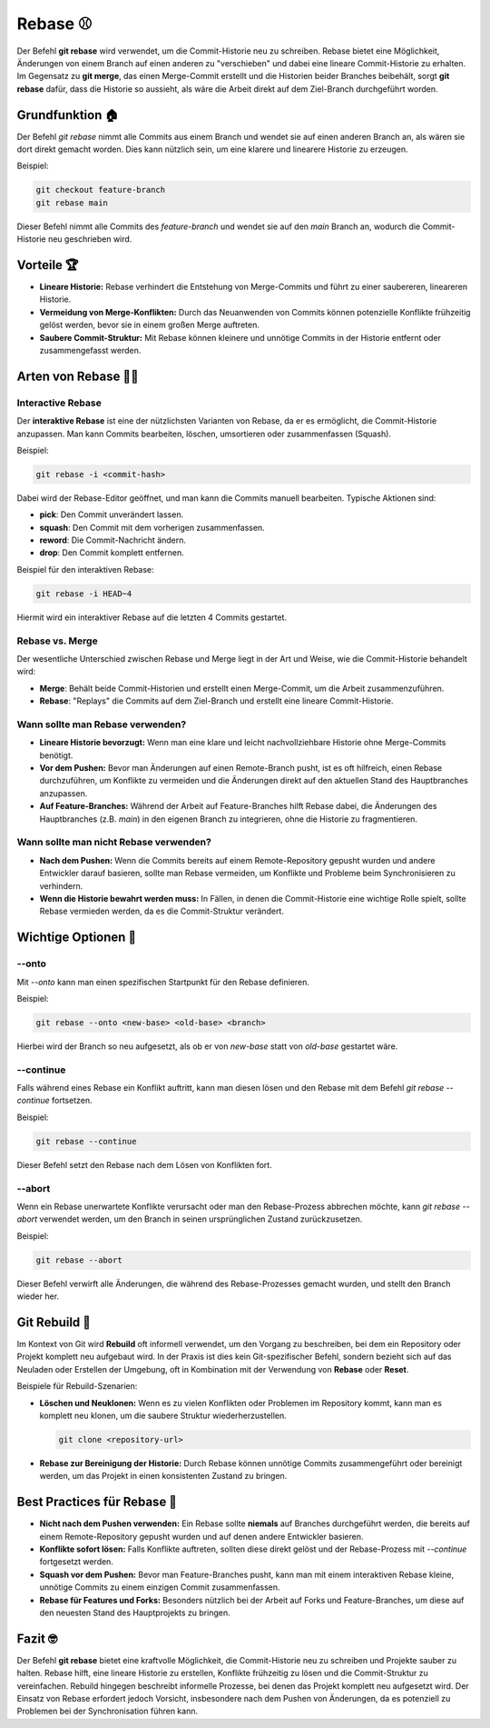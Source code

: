 Rebase  ⚾
========================

Der Befehl **git rebase** wird verwendet, um die Commit-Historie neu zu schreiben. Rebase bietet eine Möglichkeit, Änderungen von einem Branch auf einen anderen zu "verschieben" und dabei eine lineare Commit-Historie zu erhalten. Im Gegensatz zu **git merge**, das einen Merge-Commit erstellt und die Historien beider Branches beibehält, sorgt **git rebase** dafür, dass die Historie so aussieht, als wäre die Arbeit direkt auf dem Ziel-Branch durchgeführt worden.

Grundfunktion 🏠
-----------------

Der Befehl `git rebase` nimmt alle Commits aus einem Branch und wendet sie auf einen anderen Branch an, als wären sie dort direkt gemacht worden. Dies kann nützlich sein, um eine klarere und linearere Historie zu erzeugen.

Beispiel:

.. code-block:: bash

    git checkout feature-branch
    git rebase main

Dieser Befehl nimmt alle Commits des `feature-branch` und wendet sie auf den `main` Branch an, wodurch die Commit-Historie neu geschrieben wird.

Vorteile 🏆
--------------

- **Lineare Historie:** Rebase verhindert die Entstehung von Merge-Commits und führt zu einer saubereren, lineareren Historie.
- **Vermeidung von Merge-Konflikten:** Durch das Neuanwenden von Commits können potenzielle Konflikte frühzeitig gelöst werden, bevor sie in einem großen Merge auftreten.
- **Saubere Commit-Struktur:** Mit Rebase können kleinere und unnötige Commits in der Historie entfernt oder zusammengefasst werden.

Arten von Rebase 😮‍💨
----------------------------

Interactive Rebase
~~~~~~~~~~~~~~~~~~

Der **interaktive Rebase** ist eine der nützlichsten Varianten von Rebase, da er es ermöglicht, die Commit-Historie anzupassen. Man kann Commits bearbeiten, löschen, umsortieren oder zusammenfassen (Squash).

Beispiel:

.. code-block:: bash

    git rebase -i <commit-hash>

Dabei wird der Rebase-Editor geöffnet, und man kann die Commits manuell bearbeiten. Typische Aktionen sind:

- **pick**: Den Commit unverändert lassen.
- **squash**: Den Commit mit dem vorherigen zusammenfassen.
- **reword**: Die Commit-Nachricht ändern.
- **drop**: Den Commit komplett entfernen.

Beispiel für den interaktiven Rebase:

.. code-block:: bash

    git rebase -i HEAD~4

Hiermit wird ein interaktiver Rebase auf die letzten 4 Commits gestartet.

Rebase vs. Merge
~~~~~~~~~~~~~~~~~

Der wesentliche Unterschied zwischen Rebase und Merge liegt in der Art und Weise, wie die Commit-Historie behandelt wird:

- **Merge**: Behält beide Commit-Historien und erstellt einen Merge-Commit, um die Arbeit zusammenzuführen.
- **Rebase**: "Replays" die Commits auf dem Ziel-Branch und erstellt eine lineare Commit-Historie.

Wann sollte man Rebase verwenden?
~~~~~~~~~~~~~~~~~~~~~~~~~~~~~~~~~

- **Lineare Historie bevorzugt:** Wenn man eine klare und leicht nachvollziehbare Historie ohne Merge-Commits benötigt.
- **Vor dem Pushen:** Bevor man Änderungen auf einen Remote-Branch pusht, ist es oft hilfreich, einen Rebase durchzuführen, um Konflikte zu vermeiden und die Änderungen direkt auf den aktuellen Stand des Hauptbranches anzupassen.
- **Auf Feature-Branches:** Während der Arbeit auf Feature-Branches hilft Rebase dabei, die Änderungen des Hauptbranches (z.B. `main`) in den eigenen Branch zu integrieren, ohne die Historie zu fragmentieren.

Wann sollte man **nicht** Rebase verwenden?
~~~~~~~~~~~~~~~~~~~~~~~~~~~~~~~~~~~~~~~~~~~~

- **Nach dem Pushen:** Wenn die Commits bereits auf einem Remote-Repository gepusht wurden und andere Entwickler darauf basieren, sollte man Rebase vermeiden, um Konflikte und Probleme beim Synchronisieren zu verhindern.
- **Wenn die Historie bewahrt werden muss:** In Fällen, in denen die Commit-Historie eine wichtige Rolle spielt, sollte Rebase vermieden werden, da es die Commit-Struktur verändert.

Wichtige Optionen  🔘
-------------------------

--onto
~~~~~~

Mit `--onto` kann man einen spezifischen Startpunkt für den Rebase definieren.

Beispiel:

.. code-block:: bash

    git rebase --onto <new-base> <old-base> <branch>

Hierbei wird der Branch so neu aufgesetzt, als ob er von `new-base` statt von `old-base` gestartet wäre.

--continue
~~~~~~~~~~

Falls während eines Rebase ein Konflikt auftritt, kann man diesen lösen und den Rebase mit dem Befehl `git rebase --continue` fortsetzen.

Beispiel:

.. code-block:: bash

    git rebase --continue

Dieser Befehl setzt den Rebase nach dem Lösen von Konflikten fort.

--abort 
~~~~~~~~~~~

Wenn ein Rebase unerwartete Konflikte verursacht oder man den Rebase-Prozess abbrechen möchte, kann `git rebase --abort` verwendet werden, um den Branch in seinen ursprünglichen Zustand zurückzusetzen.

Beispiel:

.. code-block:: bash

    git rebase --abort

Dieser Befehl verwirft alle Änderungen, die während des Rebase-Prozesses gemacht wurden, und stellt den Branch wieder her.

Git Rebuild 🔨
-----------------

Im Kontext von Git wird **Rebuild** oft informell verwendet, um den Vorgang zu beschreiben, bei dem ein Repository oder Projekt komplett neu aufgebaut wird. In der Praxis ist dies kein Git-spezifischer Befehl, sondern bezieht sich auf das Neuladen oder Erstellen der Umgebung, oft in Kombination mit der Verwendung von **Rebase** oder **Reset**.

Beispiele für Rebuild-Szenarien:

- **Löschen und Neuklonen:** Wenn es zu vielen Konflikten oder Problemen im Repository kommt, kann man es komplett neu klonen, um die saubere Struktur wiederherzustellen.
  
  .. code-block:: bash

      git clone <repository-url>

- **Rebase zur Bereinigung der Historie:** Durch Rebase können unnötige Commits zusammengeführt oder bereinigt werden, um das Projekt in einen konsistenten Zustand zu bringen.

Best Practices für Rebase 🤌
-----------------------------

- **Nicht nach dem Pushen verwenden:** Ein Rebase sollte **niemals** auf Branches durchgeführt werden, die bereits auf einem Remote-Repository gepusht wurden und auf denen andere Entwickler basieren.
- **Konflikte sofort lösen:** Falls Konflikte auftreten, sollten diese direkt gelöst und der Rebase-Prozess mit `--continue` fortgesetzt werden.
- **Squash vor dem Pushen:** Bevor man Feature-Branches pusht, kann man mit einem interaktiven Rebase kleine, unnötige Commits zu einem einzigen Commit zusammenfassen.
- **Rebase für Features und Forks:** Besonders nützlich bei der Arbeit auf Forks und Feature-Branches, um diese auf den neuesten Stand des Hauptprojekts zu bringen.

Fazit 🤓
--------

Der Befehl **git rebase** bietet eine kraftvolle Möglichkeit, die Commit-Historie neu zu schreiben und Projekte sauber zu halten. Rebase hilft, eine lineare Historie zu erstellen, Konflikte frühzeitig zu lösen und die Commit-Struktur zu vereinfachen. Rebuild hingegen beschreibt informelle Prozesse, bei denen das Projekt komplett neu aufgesetzt wird. Der Einsatz von Rebase erfordert jedoch Vorsicht, insbesondere nach dem Pushen von Änderungen, da es potenziell zu Problemen bei der Synchronisation führen kann.
